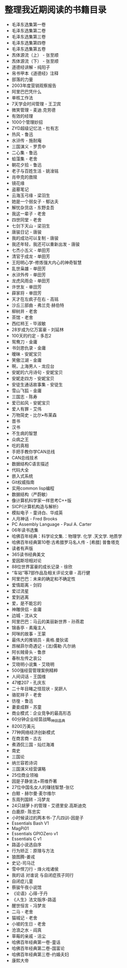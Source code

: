 * 整理我近期阅读的书籍目录
- 毛泽东选集第一卷
- 毛泽东选集第二卷
- 毛泽东选集第三卷
- 毛泽东选集第四卷
- 毛泽东选集第五卷
- 炁体源流（上） - 张至顺
- 炁体源流（下） - 张至顺
- 道德经讲解 - 纯阳子
- 帛书甲本《道德经》注释
- 部落的力量
- 2003年度营销观察报告
- 阿里巴巴凭什么
- 单核工作法
- 7天学会时间管理 - 王卫宾
- 微笑管理 - 麦迪.克劳德
- 有效的经理
- 1000个管理妙招
- ZYD超级记忆法 - 杜有志
- 热风 - 鲁迅
- 水浒传 - 施耐庵
- 三国演义 - 罗贯中
- 二心集 - 鲁迅
- 蛤藻集 - 老舍
- 朝花夕拾 - 鲁迅
- 老子与百姓生活 - 姚淦铭
- 肖申克的救赎
- 镜花缘
- 盗墓笔记
- 云海玉弓缘 - 梁羽生
- 她是一个弱女子 - 郁达夫
- 解忧杂货店 - 东野圭吾
- 我这一辈子 - 老舍
- 四世同堂 - 老舍
- 七剑下天山 - 梁羽生
- 唐骏日记 - 唐骏
- 我的成功可以复制 - 唐骏
- 我还年轻，我还可以重新出发 - 唐骏
- 七杰小五义 - 单田芳
- 清官于成龙 - 单田芳
- 王阳明心学-修炼强大内心的神奇智慧
- 乱世枭雄 - 单田芳
- 水浒外传 - 单田芳
- 龙虎风雨会 - 单田芳
- 许世友 - 单田芳
- 薛家将 - 单田芳
- 天才在左疯子在右 - 高铭
- 沙丘三部曲 - 弗兰克·赫伯特
- 柳树井 - 老舍
- 茶馆 - 老舍
- 西红柿王 - 毕淑敏
- 28岁成为亿万富豪 - 刘延林
- 100天的约定 - 多忍2
- 鸳鸯刀 - 金庸
- 书剑恩仇录 - 金庸
- 暧昧 - 安妮宝贝
- 笑傲江湖 - 金庸
- 啊，上海男人 - 龙应台
- 安妮的六月诗句 - 安妮宝贝
- 安妮走四方 - 安妮宝贝
- 安徒生通话故事集 - 安徒生
- 雪山飞狐 - 金庸
- 三国志 - 陈寿
- 爱已如风 - 安妮宝贝
- 爱人有罪 - 艾伟
- 万物简史 - 比尔•布莱森
- 晋书
- 汉书
- 不生病的智慧
- 众病之王
- 吃的真相
- 手把手教你学CAN总线
- CAN总线技术
- 数据结构C语言描述
- 代码大全
- 嵌入式系统
- Git权威指南
- 实用common lisp编程
- 数据结构（严蔚敏）
- 像计算机科学家一样思考C++版
- SICP(计算机构造与解析)
- 模拟电子 - 童诗白、华成英
- 人月神话 - Fred Brooks
- PC Assembly Language - Paul A. Carter
- 06年读书选集
- 哈佛百年经典：科学论文集.：物理学. 化学 .天文学. 地质学
- 哈佛百年经典第10卷:古希腊罗马名人传 -  [希腊] 普鲁塔克
- 读者有声版
- 365读书经典美文
- 爱因斯坦相对论
- 88位世界富豪的成长记录 - 徐欣
- “车站”等7部作品及相关评论文章 - 高行健
- 阿里巴巴：未来的确定和不确定性
- 爱情距离 - 剑钧
- 爱过流星
- 爱到逃离
- 爱，是不能忘的
- 神雕侠侣 - 金庸
- 边城 - 沈从文
- 阿里巴巴：马云的美丽新世界 - 孙燕君
- 锦香亭 - 素庵主人
- 阿咪的故事 - 王蒙
- 最伟大的推销员 - 奥格.曼狄诺
- 昂梯菲尔奇遇记 - (法)儒勒·凡尔纳
- 阿长贼骨头 - 鲁彦
- 春秋左传之哀公
- 艾晓明小说集 - 艾晓明
- 500强经营管理案例精粹
- 人间词话 - 王国维
- 47楼207 - 孔庆东
- 二十年目睹之怪现状 - 吴趼人
- 骆驼祥子 - 老舍
- 彷徨 - 鲁迅
- 妻妾成群 - 苏童
- 商业模式：企业竞争的最高形态
- 60分钟企业经营战略_神田昌典
- 8200万美元
- 77种网络经济创新模式
- 在商言商 - 古古
- 煮酒侃三国 - 灿烂海滩
- 南史
- 三国论
- 纳兰容若诗词
- 三国演义经营谋略
- 25位商业领袖
- 因是子静坐法+蒋维乔著
- 27位中国名女人的赚钱智慧-张亿
- 白鲸 - 赫尔曼·麦尔维尔
- 东周列国转 - 冯梦龙
- 24只胡萝卜的管理 - 艾德里安.高斯迪克
- 白鹿原- 陈忠实
- 小时候读过的两本书-了凡四训-因是子
- Essentials Bash V1
- MagPi01
- Essentials GPIOZero v1
- Essentials C v1
- 路遥小说选自序
- 行为矫正：原理与方法
- 狼图腾-姜戎
- 史记-司马迁
- 雪中悍刀行 - 烽火戏诸侯
- 我的话 对谁说 与自闭症孩子同行
- 自闭症儿童
- 蔡骏午夜小说馆
- 《论语》心得-于丹
- 《人生》法文版序-路遥
- 醒世恒言 - 冯梦龙
- 二马 - 老舍
- 猫城记 - 老舍
- 小坡的生日 - 老舍
- 沧浪之水 - 阎真
- 草莓的亲戚 - 洁尘
- 哈佛百年经典第一卷-童话
- 哈佛百年经典第二卷-国富论
- 哈佛百年经典第三卷-约婚夫妇
- 康熙大帝
